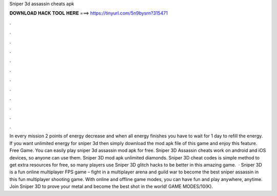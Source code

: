 Sniper 3d assassin cheats apk

𝐃𝐎𝐖𝐍𝐋𝐎𝐀𝐃 𝐇𝐀𝐂𝐊 𝐓𝐎𝐎𝐋 𝐇𝐄𝐑𝐄 ===> https://tinyurl.com/5n9bysrn?315471

.

.

.

.

.

.

.

.

.

.

.

.

In every mission 2 points of energy decrease and when all energy finishes you have to wait for 1 day to refill the energy. If you want unlimited energy for sniper 3d then simply download the mod apk file of this game and enjoy this feature. Free Game. You can easily play sniper 3d assassin mod apk for free. Sniper 3D Assassin cheats work on android and iOS devices, so anyone can use them. Sniper 3D mod apk unlimited diamonds. Sniper 3D cheat codes is simple method to get extra resources for free, so many players use Sniper 3D glitch hacks to be better in this amazing game.  · Sniper 3D is a fun online multiplayer FPS game – fight in a multiplayer arena and guild war to become the best sniper assassin in this fun multiplayer shooting game. With online and offline game modes, you can have fun and play anywhere, anytime. Join Sniper 3D to prove your metal and become the best shot in the world! GAME MODES/10(K).